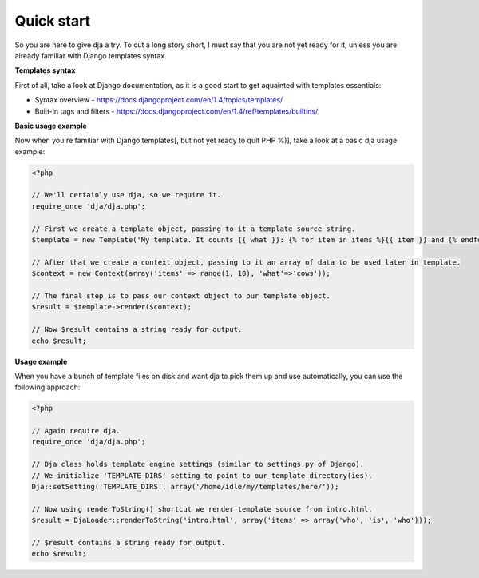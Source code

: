 Quick start
===========

So you are here to give dja a try.
To cut a long story short, I must say that you are not yet ready for it,
unless you are already familiar with Django templates syntax.


**Templates syntax**

First of all, take a look at Django documentation, as it is a good start to get aquainted
with templates essentials:

* Syntax overview - https://docs.djangoproject.com/en/1.4/topics/templates/
* Built-in tags and filters - https://docs.djangoproject.com/en/1.4/ref/templates/builtins/


**Basic usage example**

Now when you're familiar with Django templates[, but not yet ready to quit PHP %)], take a look
at a basic dja usage example:

.. code-block:: php

    <?php

    // We'll certainly use dja, so we require it.
    require_once 'dja/dja.php';

    // First we create a template object, passing to it a template source string.
    $template = new Template('My template. It counts {{ what }}: {% for item in items %}{{ item }} and {% endfor %}no more. That\'s all, folks!');

    // After that we create a context object, passing to it an array of data to be used later in template.
    $context = new Context(array('items' => range(1, 10), 'what'=>'cows'));

    // The final step is to pass our context object to our template object.
    $result = $template->render($context);

    // Now $result contains a string ready for output.
    echo $result;


**Usage example**

When you have a bunch of template files on disk and want dja to pick them up and use automatically,
you can use the following approach:

.. code-block:: php

    <?php

    // Again require dja.
    require_once 'dja/dja.php';

    // Dja class holds template engine settings (similar to settings.py of Django).
    // We initialize 'TEMPLATE_DIRS' setting to point to our template directory(ies).
    Dja::setSetting('TEMPLATE_DIRS', array('/home/idle/my/templates/here/'));

    // Now using renderToString() shortcut we render template source from intro.html.
    $result = DjaLoader::renderToString('intro.html', array('items' => array('who', 'is', 'who')));

    // $result contains a string ready for output.
    echo $result;
